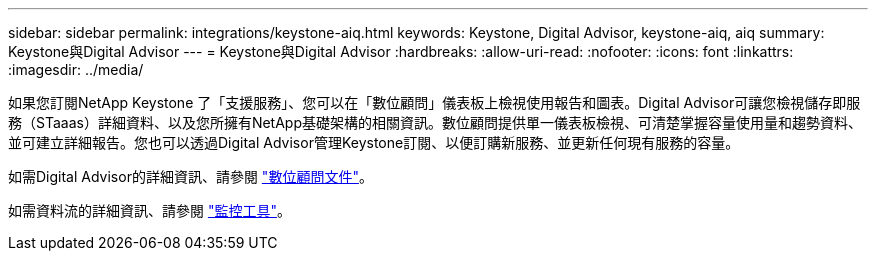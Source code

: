 ---
sidebar: sidebar 
permalink: integrations/keystone-aiq.html 
keywords: Keystone, Digital Advisor, keystone-aiq, aiq 
summary: Keystone與Digital Advisor 
---
= Keystone與Digital Advisor
:hardbreaks:
:allow-uri-read: 
:nofooter: 
:icons: font
:linkattrs: 
:imagesdir: ../media/


如果您訂閱NetApp Keystone 了「支援服務」、您可以在「數位顧問」儀表板上檢視使用報告和圖表。Digital Advisor可讓您檢視儲存即服務（STaaas）詳細資料、以及您所擁有NetApp基礎架構的相關資訊。數位顧問提供單一儀表板檢視、可清楚掌握容量使用量和趨勢資料、並可建立詳細報告。您也可以透過Digital Advisor管理Keystone訂閱、以便訂購新服務、並更新任何現有服務的容量。

如需Digital Advisor的詳細資訊、請參閱 https://docs.netapp.com/us-en/active-iq/task_view_keystone_capacity_utilization.html["數位顧問文件"]。

如需資料流的詳細資訊、請參閱 link:../concepts/infra.html["監控工具"]。
